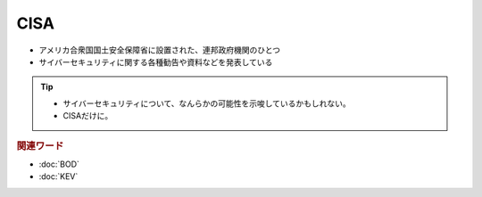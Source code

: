 CISA
=====================================================
.. glossary::
  CISA : C
.. glossary:: 
  Cybersecurity & Infrastructure Security Agency : C
.. glossary:: 
  サイバーセキュリティ・社会基盤安全保障庁 : さ

* アメリカ合衆国国土安全保障省に設置された、連邦政府機関のひとつ
* サイバーセキュリティに関する各種勧告や資料などを発表している

.. tip:: 
  * サイバーセキュリティについて、なんらかの可能性を示唆しているかもしれない。
  * CISAだけに。

.. rubric:: 関連ワード

* :doc:`BOD`
* :doc:`KEV`

